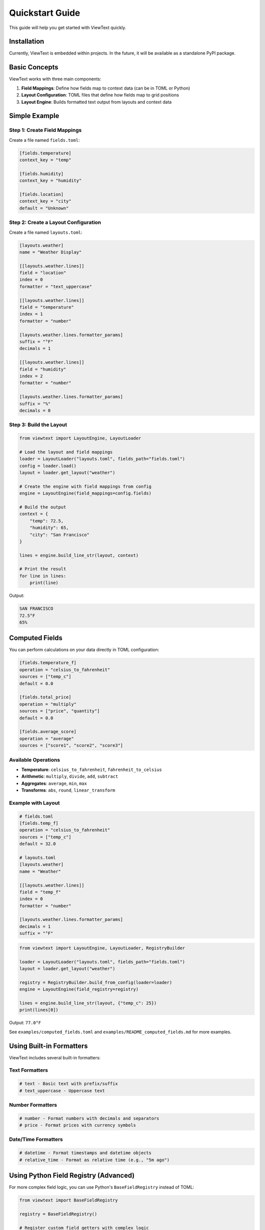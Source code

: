 Quickstart Guide
================

This guide will help you get started with ViewText quickly.

Installation
------------

Currently, ViewText is embedded within projects. In the future, it will be available as
a standalone PyPI package.

Basic Concepts
--------------

ViewText works with three main components:

1. **Field Mappings**: Define how fields map to context data (can be in TOML or Python)
2. **Layout Configuration**: TOML files that define how fields map to grid positions
3. **Layout Engine**: Builds formatted text output from layouts and context data

Simple Example
--------------

Step 1: Create Field Mappings
~~~~~~~~~~~~~~~~~~~~~~~~~~~~~~

Create a file named ``fields.toml``:

.. code-block:: toml

    [fields.temperature]
    context_key = "temp"

    [fields.humidity]
    context_key = "humidity"

    [fields.location]
    context_key = "city"
    default = "Unknown"

Step 2: Create a Layout Configuration
~~~~~~~~~~~~~~~~~~~~~~~~~~~~~~~~~~~~~~

Create a file named ``layouts.toml``:

.. code-block:: toml

    [layouts.weather]
    name = "Weather Display"

    [[layouts.weather.lines]]
    field = "location"
    index = 0
    formatter = "text_uppercase"

    [[layouts.weather.lines]]
    field = "temperature"
    index = 1
    formatter = "number"

    [layouts.weather.lines.formatter_params]
    suffix = "°F"
    decimals = 1

    [[layouts.weather.lines]]
    field = "humidity"
    index = 2
    formatter = "number"

    [layouts.weather.lines.formatter_params]
    suffix = "%"
    decimals = 0

Step 3: Build the Layout
~~~~~~~~~~~~~~~~~~~~~~~~~

.. code-block:: python

    from viewtext import LayoutEngine, LayoutLoader

    # Load the layout and field mappings
    loader = LayoutLoader("layouts.toml", fields_path="fields.toml")
    config = loader.load()
    layout = loader.get_layout("weather")

    # Create the engine with field mappings from config
    engine = LayoutEngine(field_mappings=config.fields)

    # Build the output
    context = {
        "temp": 72.5,
        "humidity": 65,
        "city": "San Francisco"
    }

    lines = engine.build_line_str(layout, context)

    # Print the result
    for line in lines:
        print(line)

Output:

.. code-block:: text

    SAN FRANCISCO
    72.5°F
    65%

Computed Fields
---------------

You can perform calculations on your data directly in TOML configuration:

.. code-block:: toml

    [fields.temperature_f]
    operation = "celsius_to_fahrenheit"
    sources = ["temp_c"]
    default = 0.0

    [fields.total_price]
    operation = "multiply"
    sources = ["price", "quantity"]
    default = 0.0

    [fields.average_score]
    operation = "average"
    sources = ["score1", "score2", "score3"]

Available Operations
~~~~~~~~~~~~~~~~~~~~

- **Temperature**: ``celsius_to_fahrenheit``, ``fahrenheit_to_celsius``
- **Arithmetic**: ``multiply``, ``divide``, ``add``, ``subtract``
- **Aggregates**: ``average``, ``min``, ``max``
- **Transforms**: ``abs``, ``round``, ``linear_transform``

Example with Layout
~~~~~~~~~~~~~~~~~~~

.. code-block:: toml

    # fields.toml
    [fields.temp_f]
    operation = "celsius_to_fahrenheit"
    sources = ["temp_c"]
    default = 32.0

    # layouts.toml
    [layouts.weather]
    name = "Weather"

    [[layouts.weather.lines]]
    field = "temp_f"
    index = 0
    formatter = "number"

    [layouts.weather.lines.formatter_params]
    decimals = 1
    suffix = "°F"

.. code-block:: python

    from viewtext import LayoutEngine, LayoutLoader, RegistryBuilder

    loader = LayoutLoader("layouts.toml", fields_path="fields.toml")
    layout = loader.get_layout("weather")

    registry = RegistryBuilder.build_from_config(loader=loader)
    engine = LayoutEngine(field_registry=registry)

    lines = engine.build_line_str(layout, {"temp_c": 25})
    print(lines[0])

Output: ``77.0°F``

See ``examples/computed_fields.toml`` and ``examples/README_computed_fields.md`` for more examples.

Using Built-in Formatters
--------------------------

ViewText includes several built-in formatters:

Text Formatters
~~~~~~~~~~~~~~~

.. code-block:: python

    # text - Basic text with prefix/suffix
    # text_uppercase - Uppercase text

Number Formatters
~~~~~~~~~~~~~~~~~

.. code-block:: python

    # number - Format numbers with decimals and separators
    # price - Format prices with currency symbols

Date/Time Formatters
~~~~~~~~~~~~~~~~~~~~

.. code-block:: python

    # datetime - Format timestamps and datetime objects
    # relative_time - Format as relative time (e.g., "5m ago")

Using Python Field Registry (Advanced)
---------------------------------------

For more complex field logic, you can use Python's ``BaseFieldRegistry`` instead of TOML:

.. code-block:: python

    from viewtext import BaseFieldRegistry

    registry = BaseFieldRegistry()

    # Register custom field getters with complex logic
    registry.register("temperature", lambda ctx: ctx["temp"])
    registry.register("status", lambda ctx: "Hot" if ctx["temp"] > 80 else "Cool")

    # Use the registry with the engine
    engine = LayoutEngine(field_registry=registry)

See the :doc:`user_guide` for more details on when to use each approach.

Next Steps
----------

- Learn more about :doc:`user_guide`
- Explore :doc:`api_reference`
- See more :doc:`examples`
